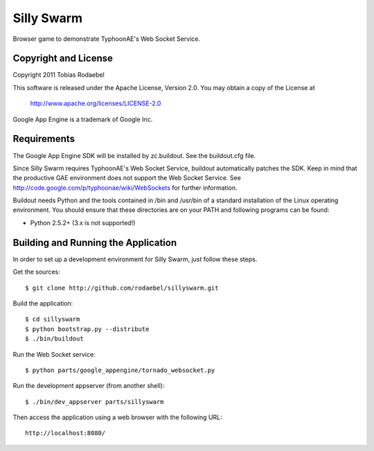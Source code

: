 ===========
Silly Swarm
===========

Browser game to demonstrate TyphoonAE's Web Socket Service.


Copyright and License
---------------------

Copyright 2011 Tobias Rodaebel

This software is released under the Apache License, Version 2.0. You may obtain
a copy of the License at

  http://www.apache.org/licenses/LICENSE-2.0

Google App Engine is a trademark of Google Inc.


Requirements
------------

The Google App Engine SDK will be installed by zc.buildout. See the
buildout.cfg file.

Since Silly Swarm requires TyphoonAE's Web Socket Service, buildout
automatically patches the SDK. Keep in mind that the productive GAE environment
does not support the Web Socket Service. See
http://code.google.com/p/typhoonae/wiki/WebSockets for further information.

Buildout needs Python and the tools contained in /bin and /usr/bin of a
standard installation of the Linux operating environment. You should ensure
that these directories are on your PATH and following programs can be found:

* Python 2.5.2+ (3.x is not supported!)


Building and Running the Application
------------------------------------

In order to set up a development environment for Silly Swarm, just follow these
steps.

Get the sources::

  $ git clone http://github.com/rodaebel/sillyswarm.git

Build the application::

  $ cd sillyswarm
  $ python bootstrap.py --distribute
  $ ./bin/buildout

Run the Web Socket service::

  $ python parts/google_appengine/tornado_websocket.py

Run the development appserver (from another shell)::

  $ ./bin/dev_appserver parts/sillyswarm

Then access the application using a web browser with the following URL::

  http://localhost:8080/
